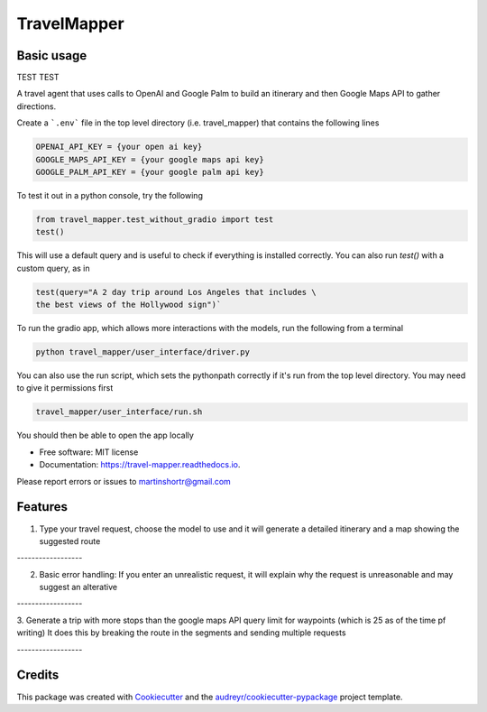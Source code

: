 =============
TravelMapper
=============


.. image:: https://img.shields.io/pypi/v/travel_mapper.svg
        :target: https://pypi.python.org/pypi/travel_mapper

.. image:: https://img.shields.io/travis/rmartinshort/travel_mapper.svg
        :target: https://travis-ci.com/rmartinshort/travel_mapper

.. image:: https://readthedocs.org/projects/travel-mapper/badge/?version=latest
        :target: https://travel-mapper.readthedocs.io/en/latest/?version=latest
        :alt: Documentation Status


Basic usage
------------

TEST TEST

A travel agent that uses calls to OpenAI and Google Palm to build an itinerary and then Google Maps API to gather directions.

Create a ```.env``` file in the top level directory (i.e. travel_mapper) that contains the following lines

.. code-block:: bash

   OPENAI_API_KEY = {your open ai key}
   GOOGLE_MAPS_API_KEY = {your google maps api key}
   GOOGLE_PALM_API_KEY = {your google palm api key}

To test it out in a python console, try the following

.. code-block:: python

   from travel_mapper.test_without_gradio import test
   test()

This will use a default query and is useful to check if everything is installed correctly. You can also run
`test()` with a custom query, as in

.. code-block:: python

   test(query="A 2 day trip around Los Angeles that includes \
   the best views of the Hollywood sign")`

To run the gradio app, which allows more interactions with the models, run the following from a terminal

..  code-block:: bash

   python travel_mapper/user_interface/driver.py

You can also use the run script, which sets the pythonpath correctly if it's
run from the top level directory. You may need to give it permissions first

.. code-block:: bash

    travel_mapper/user_interface/run.sh




You should then be able to open the app locally

* Free software: MIT license
* Documentation: https://travel-mapper.readthedocs.io.

Please report errors or issues to martinshortr@gmail.com


Features
--------

1. Type your travel request, choose the model to use and it will generate a detailed itinerary and a map showing the suggested route

.. image:: docs/images/example_screenshot_1.png

.. line-block:: ------------------

2. Basic error handling: If you enter an unrealistic request, it will explain why the request is unreasonable and may suggest an alterative

.. image:: docs/images/example_screenshot_2.png

.. line-block:: ------------------

3. Generate a trip with more stops than the google maps API query limit for waypoints (which is 25 as of the time pf writing)
It does this by breaking the route in the segments and sending multiple requests

.. image:: docs/images/example_screenshot_3.png

.. line-block:: ------------------

Credits
-------

This package was created with Cookiecutter_ and the `audreyr/cookiecutter-pypackage`_ project template.

.. _Cookiecutter: https://github.com/audreyr/cookiecutter
.. _`audreyr/cookiecutter-pypackage`: https://github.com/audreyr/cookiecutter-pypackage
